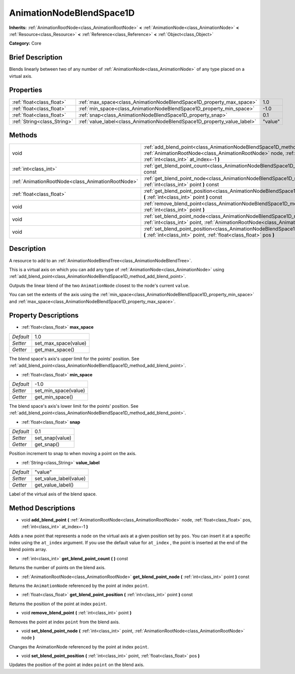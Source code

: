 .. Generated automatically by doc/tools/makerst.py in Godot's source tree.
.. DO NOT EDIT THIS FILE, but the AnimationNodeBlendSpace1D.xml source instead.
.. The source is found in doc/classes or modules/<name>/doc_classes.

.. _class_AnimationNodeBlendSpace1D:

AnimationNodeBlendSpace1D
=========================

**Inherits:** :ref:`AnimationRootNode<class_AnimationRootNode>` **<** :ref:`AnimationNode<class_AnimationNode>` **<** :ref:`Resource<class_Resource>` **<** :ref:`Reference<class_Reference>` **<** :ref:`Object<class_Object>`

**Category:** Core

Brief Description
-----------------

Blends linearly between two of any number of :ref:`AnimationNode<class_AnimationNode>` of any type placed on a virtual axis.

Properties
----------

+-----------------------------+--------------------------------------------------------------------------+---------+
| :ref:`float<class_float>`   | :ref:`max_space<class_AnimationNodeBlendSpace1D_property_max_space>`     | 1.0     |
+-----------------------------+--------------------------------------------------------------------------+---------+
| :ref:`float<class_float>`   | :ref:`min_space<class_AnimationNodeBlendSpace1D_property_min_space>`     | -1.0    |
+-----------------------------+--------------------------------------------------------------------------+---------+
| :ref:`float<class_float>`   | :ref:`snap<class_AnimationNodeBlendSpace1D_property_snap>`               | 0.1     |
+-----------------------------+--------------------------------------------------------------------------+---------+
| :ref:`String<class_String>` | :ref:`value_label<class_AnimationNodeBlendSpace1D_property_value_label>` | "value" |
+-----------------------------+--------------------------------------------------------------------------+---------+

Methods
-------

+---------------------------------------------------+---------------------------------------------------------------------------------------------------------------------------------------------------------------------------------------------------------------------+
| void                                              | :ref:`add_blend_point<class_AnimationNodeBlendSpace1D_method_add_blend_point>` **(** :ref:`AnimationRootNode<class_AnimationRootNode>` node, :ref:`float<class_float>` pos, :ref:`int<class_int>` at_index=-1 **)** |
+---------------------------------------------------+---------------------------------------------------------------------------------------------------------------------------------------------------------------------------------------------------------------------+
| :ref:`int<class_int>`                             | :ref:`get_blend_point_count<class_AnimationNodeBlendSpace1D_method_get_blend_point_count>` **(** **)** const                                                                                                        |
+---------------------------------------------------+---------------------------------------------------------------------------------------------------------------------------------------------------------------------------------------------------------------------+
| :ref:`AnimationRootNode<class_AnimationRootNode>` | :ref:`get_blend_point_node<class_AnimationNodeBlendSpace1D_method_get_blend_point_node>` **(** :ref:`int<class_int>` point **)** const                                                                              |
+---------------------------------------------------+---------------------------------------------------------------------------------------------------------------------------------------------------------------------------------------------------------------------+
| :ref:`float<class_float>`                         | :ref:`get_blend_point_position<class_AnimationNodeBlendSpace1D_method_get_blend_point_position>` **(** :ref:`int<class_int>` point **)** const                                                                      |
+---------------------------------------------------+---------------------------------------------------------------------------------------------------------------------------------------------------------------------------------------------------------------------+
| void                                              | :ref:`remove_blend_point<class_AnimationNodeBlendSpace1D_method_remove_blend_point>` **(** :ref:`int<class_int>` point **)**                                                                                        |
+---------------------------------------------------+---------------------------------------------------------------------------------------------------------------------------------------------------------------------------------------------------------------------+
| void                                              | :ref:`set_blend_point_node<class_AnimationNodeBlendSpace1D_method_set_blend_point_node>` **(** :ref:`int<class_int>` point, :ref:`AnimationRootNode<class_AnimationRootNode>` node **)**                            |
+---------------------------------------------------+---------------------------------------------------------------------------------------------------------------------------------------------------------------------------------------------------------------------+
| void                                              | :ref:`set_blend_point_position<class_AnimationNodeBlendSpace1D_method_set_blend_point_position>` **(** :ref:`int<class_int>` point, :ref:`float<class_float>` pos **)**                                             |
+---------------------------------------------------+---------------------------------------------------------------------------------------------------------------------------------------------------------------------------------------------------------------------+

Description
-----------

A resource to add to an :ref:`AnimationNodeBlendTree<class_AnimationNodeBlendTree>`.

This is a virtual axis on which you can add any type of :ref:`AnimationNode<class_AnimationNode>` using :ref:`add_blend_point<class_AnimationNodeBlendSpace1D_method_add_blend_point>`.

Outputs the linear blend of the two ``AnimationNode`` closest to the node's current ``value``.

You can set the extents of the axis using the :ref:`min_space<class_AnimationNodeBlendSpace1D_property_min_space>` and :ref:`max_space<class_AnimationNodeBlendSpace1D_property_max_space>`.

Property Descriptions
---------------------

.. _class_AnimationNodeBlendSpace1D_property_max_space:

- :ref:`float<class_float>` **max_space**

+-----------+----------------------+
| *Default* | 1.0                  |
+-----------+----------------------+
| *Setter*  | set_max_space(value) |
+-----------+----------------------+
| *Getter*  | get_max_space()      |
+-----------+----------------------+

The blend space's axis's upper limit for the points' position. See :ref:`add_blend_point<class_AnimationNodeBlendSpace1D_method_add_blend_point>`.

.. _class_AnimationNodeBlendSpace1D_property_min_space:

- :ref:`float<class_float>` **min_space**

+-----------+----------------------+
| *Default* | -1.0                 |
+-----------+----------------------+
| *Setter*  | set_min_space(value) |
+-----------+----------------------+
| *Getter*  | get_min_space()      |
+-----------+----------------------+

The blend space's axis's lower limit for the points' position. See :ref:`add_blend_point<class_AnimationNodeBlendSpace1D_method_add_blend_point>`.

.. _class_AnimationNodeBlendSpace1D_property_snap:

- :ref:`float<class_float>` **snap**

+-----------+-----------------+
| *Default* | 0.1             |
+-----------+-----------------+
| *Setter*  | set_snap(value) |
+-----------+-----------------+
| *Getter*  | get_snap()      |
+-----------+-----------------+

Position increment to snap to when moving a point on the axis.

.. _class_AnimationNodeBlendSpace1D_property_value_label:

- :ref:`String<class_String>` **value_label**

+-----------+------------------------+
| *Default* | "value"                |
+-----------+------------------------+
| *Setter*  | set_value_label(value) |
+-----------+------------------------+
| *Getter*  | get_value_label()      |
+-----------+------------------------+

Label of the virtual axis of the blend space.

Method Descriptions
-------------------

.. _class_AnimationNodeBlendSpace1D_method_add_blend_point:

- void **add_blend_point** **(** :ref:`AnimationRootNode<class_AnimationRootNode>` node, :ref:`float<class_float>` pos, :ref:`int<class_int>` at_index=-1 **)**

Adds a new point that represents a ``node`` on the virtual axis at a given position set by ``pos``. You can insert it at a specific index using the ``at_index`` argument. If you use the default value for ``at_index`` , the point is inserted at the end of the blend points array.

.. _class_AnimationNodeBlendSpace1D_method_get_blend_point_count:

- :ref:`int<class_int>` **get_blend_point_count** **(** **)** const

Returns the number of points on the blend axis.

.. _class_AnimationNodeBlendSpace1D_method_get_blend_point_node:

- :ref:`AnimationRootNode<class_AnimationRootNode>` **get_blend_point_node** **(** :ref:`int<class_int>` point **)** const

Returns the ``AnimationNode`` referenced by the point at index ``point``.

.. _class_AnimationNodeBlendSpace1D_method_get_blend_point_position:

- :ref:`float<class_float>` **get_blend_point_position** **(** :ref:`int<class_int>` point **)** const

Returns the position of the point at index ``point``.

.. _class_AnimationNodeBlendSpace1D_method_remove_blend_point:

- void **remove_blend_point** **(** :ref:`int<class_int>` point **)**

Removes the point at index ``point`` from the blend axis.

.. _class_AnimationNodeBlendSpace1D_method_set_blend_point_node:

- void **set_blend_point_node** **(** :ref:`int<class_int>` point, :ref:`AnimationRootNode<class_AnimationRootNode>` node **)**

Changes the AnimationNode referenced by the point at index ``point``.

.. _class_AnimationNodeBlendSpace1D_method_set_blend_point_position:

- void **set_blend_point_position** **(** :ref:`int<class_int>` point, :ref:`float<class_float>` pos **)**

Updates the position of the point at index ``point`` on the blend axis.

